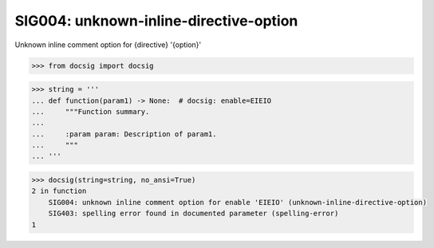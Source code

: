 SIG004: unknown-inline-directive-option
=======================================

Unknown inline comment option for {directive} '{option}'

.. code-block:: python

    >>> from docsig import docsig

.. code-block:: python

    >>> string = '''
    ... def function(param1) -> None:  # docsig: enable=EIEIO
    ...     """Function summary.
    ...
    ...     :param param: Description of param1.
    ...     """
    ... '''

.. code-block:: python

    >>> docsig(string=string, no_ansi=True)
    2 in function
        SIG004: unknown inline comment option for enable 'EIEIO' (unknown-inline-directive-option)
        SIG403: spelling error found in documented parameter (spelling-error)
    1
